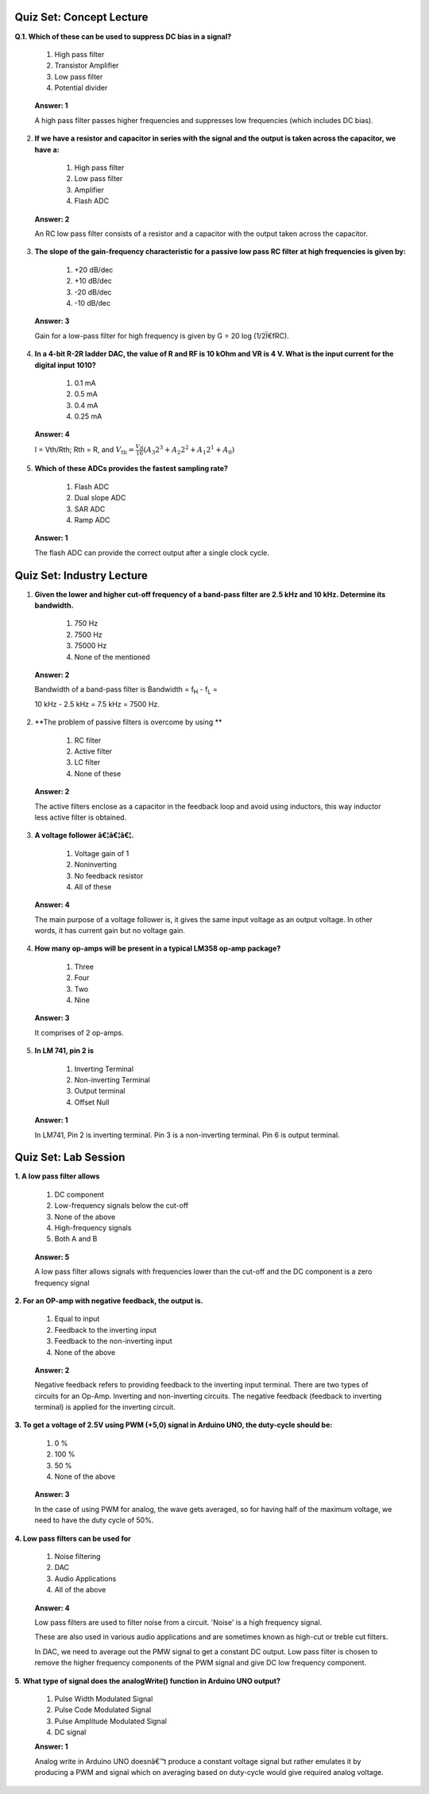 ---------------------------
Quiz Set: Concept Lecture
---------------------------

**Q.1. Which of these can be used to suppress DC bias in a signal?**

    1. High pass filter

    2. Transistor Amplifier

    3. Low pass filter

    4. Potential divider

..

   **Answer: 1**

   A high pass filter passes higher frequencies and suppresses low
   frequencies (which includes DC bias).

2. **If we have a resistor and capacitor in series with the signal and
   the output is taken across the capacitor, we have a:**

    1. High pass filter

    2. Low pass filter

    3. Amplifier

    4. Flash ADC

..

   **Answer: 2**

   An RC low pass filter consists of a resistor and a capacitor with the
   output taken across the capacitor.

3. **The slope of the gain-frequency characteristic for a passive low
   pass RC filter at high frequencies is given by:**

    1. +20 dB/dec

    2. +10 dB/dec

    3. -20 dB/dec

    4. -10 dB/dec

..

   **Answer: 3**

   Gain for a low-pass filter for high frequency is given by G = 20 log
   (1/2Ï€fRC).

4. **In a 4-bit R-2R ladder DAC, the value of R and R\ F is 10 kOhm and
   V\ R is 4 V. What is the input current for the digital input 1010?**

    1. 0.1 mA

    2. 0.5 mA

    3. 0.4 mA

    4. 0.25 mA

..

   **Answer: 4**

   I = Vth/Rth; Rth = R, and
   :math:`V_{\text{th}} = \frac{V_{R}}{16}\left( A_{3}2^{3} + A_{2}2^{2} + A_{1}2^{1} + A_{0} \right)`

5. **Which of these ADCs provides the fastest sampling rate?**

    1. Flash ADC

    2. Dual slope ADC

    3. SAR ADC

    4. Ramp ADC

..

   **Answer: 1**

   The flash ADC can provide the correct output after a single clock
   cycle.

---------------------------
Quiz Set: Industry Lecture
---------------------------

1. **Given the lower and higher cut-off frequency of a band-pass filter
   are 2.5 kHz and 10 kHz. Determine its bandwidth.**

    1. 750 Hz

    2. 7500 Hz

    3. 75000 Hz

    4. None of the mentioned

..

   **Answer: 2**

   Bandwidth of a band-pass filter is Bandwidth = f\ :sub:`H` -
   f\ :sub:`L` =

   10 kHz - 2.5 kHz = 7.5 kHz = 7500 Hz.

2. **The problem of passive filters is overcome by using
   **

    1. RC filter

    2. Active filter

    3. LC filter

    4. None of these

..

   **Answer: 2**

   The active filters enclose as a capacitor in the feedback loop and
   avoid using inductors, this way inductor less active filter is
   obtained.

3. **A voltage follower â€¦â€¦â€¦.**

    1. Voltage gain of 1

    2. Noninverting

    3. No feedback resistor

    4. All of these

..

   **Answer: 4**

   The main purpose of a voltage follower is, it gives the same input
   voltage as an output voltage. In other words, it has current gain but
   no voltage gain.

4. **How many op-amps will be present in a typical LM358 op-amp
   package?**

    1. Three

    2. Four

    3. Two

    4. Nine

..

   **Answer: 3**

   It comprises of 2 op-amps.

5. **In LM 741, pin 2 is**

    1. Inverting Terminal

    2. Non-inverting Terminal

    3. Output terminal

    4. Offset Null

..

   **Answer: 1**

   In LM741, Pin 2 is inverting terminal. Pin 3 is a non-inverting
   terminal. Pin 6 is output terminal.

---------------------------
Quiz Set: Lab Session
---------------------------

**1. A low pass filter allows**

    1. DC component

    2. Low-frequency signals below the cut-off

    3. None of the above

    4. High-frequency signals

    5. Both A and B

..

   **Answer: 5**

   A low pass filter allows signals with frequencies lower than the
   cut-off and the DC component is a zero frequency signal

**2. For an OP-amp with negative feedback, the output is.**

    1. Equal to input

    2. Feedback to the inverting input

    3. Feedback to the non-inverting input

    4. None of the above

..

   **Answer: 2**

   Negative feedback refers to providing feedback to the inverting input
   terminal. There are two types of circuits for an Op-Amp. Inverting
   and non-inverting circuits. The negative feedback (feedback to
   inverting terminal) is applied for the inverting circuit.

**3. To get a voltage of 2.5V using PWM (+5,0) signal in Arduino UNO,
the duty-cycle should be:**

    1. 0 %

    2. 100 %

    3. 50 %

    4. None of the above

..

   **Answer: 3**

   In the case of using PWM for analog, the wave gets averaged, so for
   having half of the maximum voltage, we need to have the duty cycle of
   50%.

**4. Low pass filters can be used for**

    1. Noise filtering

    2. DAC

    3. Audio Applications

    4. All of the above

..

   **Answer: 4**

   Low pass filters are used to filter noise from a circuit. 'Noise' is
   a high frequency signal.

   These are also used in various audio applications and are sometimes
   known as high-cut or treble cut filters.

   In DAC, we need to average out the PMW signal to get a constant DC
   output. Low pass filter is chosen to remove the higher frequency
   components of the PWM signal and give DC low frequency component.

**5**. **What type of signal does the analogWrite() function in Arduino
UNO output?**

   1. Pulse Width Modulated Signal
   2. Pulse Code Modulated Signal
   3. Pulse Amplitude Modulated Signal
   4. DC signal

   **Answer: 1**

   Analog write in Arduino UNO doesnâ€™t produce a constant voltage signal
   but rather emulates it by producing a PWM and signal which on
   averaging based on duty-cycle would give required analog voltage.
